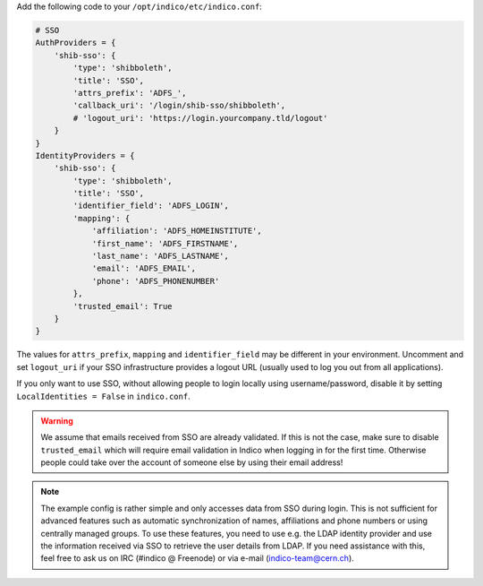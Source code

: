 Add the following code to your ``/opt/indico/etc/indico.conf``:

.. code-block:: python

    # SSO
    AuthProviders = {
        'shib-sso': {
            'type': 'shibboleth',
            'title': 'SSO',
            'attrs_prefix': 'ADFS_',
            'callback_uri': '/login/shib-sso/shibboleth',
            # 'logout_uri': 'https://login.yourcompany.tld/logout'
        }
    }
    IdentityProviders = {
        'shib-sso': {
            'type': 'shibboleth',
            'title': 'SSO',
            'identifier_field': 'ADFS_LOGIN',
            'mapping': {
                'affiliation': 'ADFS_HOMEINSTITUTE',
                'first_name': 'ADFS_FIRSTNAME',
                'last_name': 'ADFS_LASTNAME',
                'email': 'ADFS_EMAIL',
                'phone': 'ADFS_PHONENUMBER'
            },
            'trusted_email': True
        }
    }


The values for ``attrs_prefix``, ``mapping`` and ``identifier_field``
may be different in your environment.  Uncomment and set ``logout_uri``
if your SSO infrastructure provides a logout URL (usually used to log
you out from all applications).

If you only want to use SSO, without allowing people to login locally
using username/password, disable it by setting ``LocalIdentities = False``
in ``indico.conf``.


.. warning::
    We assume that emails received from SSO are already validated.
    If this is not the case, make sure to disable ``trusted_email``
    which will require email validation in Indico when logging in
    for the first time. Otherwise people could take over the account
    of someone else by using their email address!


.. note::
    The example config is rather simple and only accesses data from
    SSO during login.  This is not sufficient for advanced features
    such as automatic synchronization of names, affiliations and phone
    numbers or using centrally managed groups.  To use these features,
    you need to use e.g. the LDAP identity provider and use the
    information received via SSO to retrieve the user details from LDAP.
    If you need assistance with this, feel free to ask us on IRC
    (#indico @ Freenode) or via e-mail (indico-team@cern.ch).
